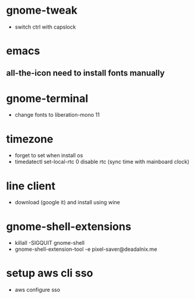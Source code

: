 #+startup: showall
* gnome-tweak
- switch ctrl with capslock
* emacs
** all-the-icon need to install fonts manually
* gnome-terminal
- change fonts to liberation-mono 11
* timezone
- forget to set when install os
- timedatectl set-local-rtc 0
  disable rtc (sync time with mainboard clock)
* line client
- download (google it) and install using wine
* gnome-shell-extensions
- killall -SIGQUIT gnome-shell
- gnome-shell-extension-tool -e pixel-saver@deadalnix.me
* setup aws cli sso
- aws configure sso
